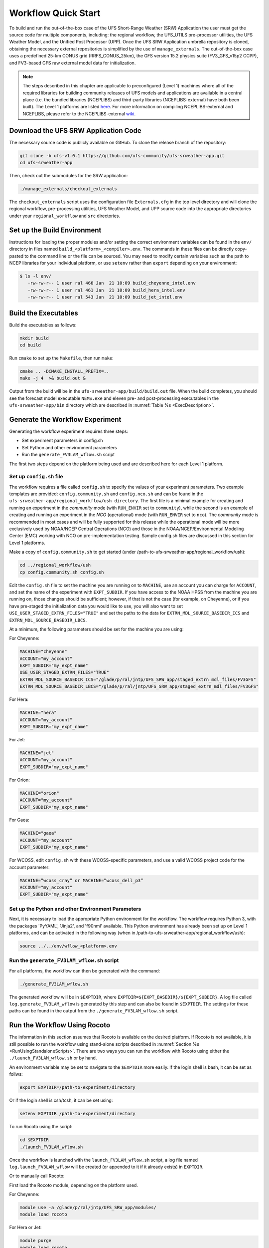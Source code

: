 .. _Quickstart:

====================
Workflow Quick Start
====================
To build and run the out-of-the-box case of the UFS Short-Range Weather (SRW) Application the user
must get the source code for multiple components, including: the regional workflow, the UFS_UTILS
pre-processor utilities, the UFS Weather Model, and the Unified Post Processor (UPP).  Once the UFS
SRW Application umbrella repository is cloned, obtaining the necessary external repositories is
simplified by the use of ``manage_externals``.  The out-of-the-box case uses a predefined 25-km
CONUS grid (RRFS_CONUS_25km), the GFS version 15.2 physics suite (FV3_GFS_v15p2 CCPP), and
FV3-based GFS raw external model data for initialization.

.. note::

   The steps described in this chapter are applicable to preconfigured (Level 1) machines where
   all of the required libraries for building community releases of UFS models and applications
   are available in a central place (i.e. the bundled libraries (NCEPLIBS) and third-party
   libraries (NCEPLIBS-external) have both been built).  The Level 1 platforms are listed `here
   <https://github.com/ufs-community/ufs-srweather-app/wiki/Supported-Platforms-and-Compilers>`_.
   For more information on compiling NCEPLIBS-external and NCEPLIBS, please refer to the
   NCEPLIBS-external `wiki <https://github.com/NOAA-EMC/NCEPLIBS-external/wiki>`_. 


Download the UFS SRW Application Code
=====================================
The necessary source code is publicly available on GitHub.  To clone the release branch of the repository:

.. code-block:: console

   git clone -b ufs-v1.0.1 https://github.com/ufs-community/ufs-srweather-app.git
   cd ufs-srweather-app

Then, check out the submodules for the SRW application:

.. code-block:: console

   ./manage_externals/checkout_externals

The ``checkout_externals`` script uses the configuration file ``Externals.cfg`` in the top level directory
and will clone the regional workflow, pre-processing utilities, UFS Weather Model, and UPP source code
into the appropriate directories under your ``regional_workflow`` and ``src`` directories.


Set up the Build Environment
============================
Instructions for loading the proper modules and/or setting the correct environment variables can be
found in the ``env/`` directory in files named ``build_<platform>_<compiler>.env``.
The commands in these files can be directly copy-pasted to the command line or the file can be sourced.
You may need to modify certain variables such as the path to NCEP libraries for your individual platform,
or use ``setenv`` rather than ``export`` depending on your environment:

.. code-block:: console

   $ ls -l env/
      -rw-rw-r-- 1 user ral 466 Jan  21 10:09 build_cheyenne_intel.env
      -rw-rw-r-- 1 user ral 461 Jan  21 10:09 build_hera_intel.env
      -rw-rw-r-- 1 user ral 543 Jan  21 10:09 build_jet_intel.env

Build the Executables
=====================
Build the executables as follows:

.. code-block:: console

   mkdir build
   cd build

Run ``cmake`` to set up the ``Makefile``, then run ``make``:

.. code-block:: console

   cmake .. -DCMAKE_INSTALL_PREFIX=..
   make -j 4  >& build.out &

Output from the build will be in the ``ufs-srweather-app/build/build.out`` file.
When the build completes, you should see the forecast model executable ``NEMS.exe`` and eleven
pre- and post-processing executables in the ``ufs-srweather-app/bin`` directory which are
described in :numref:`Table %s <ExecDescription>`.

Generate the Workflow Experiment
================================
Generating the workflow experiment requires three steps:

* Set experiment parameters in config.sh
* Set Python and other environment parameters
* Run the ``generate_FV3LAM_wflow.sh`` script

The first two steps depend on the platform being used and are described here for each Level 1 platform.

.. _SetUpConfigFile:

Set up ``config.sh`` file
-------------------------
The workflow requires a file called ``config.sh`` to specify the values of your experiment parameters.
Two example templates are provided: ``config.community.sh`` and ``config.nco.sh`` and can be found in
the ``ufs-srweather-app/regional_workflow/ush directory``.  The first file is a minimal example for
creating and running an experiment in the *community* mode (with ``RUN_ENVIR`` set to ``community``),
while the second is an example of creating and running an experiment in the *NCO* (operational) mode
(with ``RUN_ENVIR`` set to ``nco``).   The *community* mode is recommended in most cases and will be
fully supported for this release while the operational mode will be more exclusively used by NOAA/NCEP
Central Operations (NCO) and those in the NOAA/NCEP/Environmental Modeling Center (EMC) working with
NCO on pre-implementation testing. Sample config.sh files are discussed in this section for Level 1 platforms. 

Make a copy of ``config.community.sh`` to get started (under /path-to-ufs-srweather-app/regional_workflow/ush):

.. code-block:: console

   cd ../regional_workflow/ush
   cp config.community.sh config.sh

Edit the ``config.sh`` file to set the machine you are running on to ``MACHINE``, use an account you can charge for 
``ACCOUNT``, and set the name of the experiment with ``EXPT_SUBDIR``. If you have access to the NOAA HPSS from the 
machine you are running on, those changes should be sufficient; however, if that is not the case (for example, 
on Cheyenne), or if you have pre-staged the initialization data you would like to use, you will also want to set 
``USE_USER_STAGED_EXTRN_FILES="TRUE"`` and set the paths to the data for ``EXTRN_MDL_SOURCE_BASEDIR_ICS`` and 
``EXTRN_MDL_SOURCE_BASEDIR_LBCS``. 
 
At a minimum, the following parameters should be set for the machine you are using:

For Cheyenne:

.. code-block:: console

   MACHINE="cheyenne"
   ACCOUNT="my_account"
   EXPT_SUBDIR="my_expt_name"
   USE_USER_STAGED_EXTRN_FILES="TRUE"
   EXTRN_MDL_SOURCE_BASEDIR_ICS="/glade/p/ral/jntp/UFS_SRW_app/staged_extrn_mdl_files/FV3GFS"
   EXTRN_MDL_SOURCE_BASEDIR_LBCS="/glade/p/ral/jntp/UFS_SRW_app/staged_extrn_mdl_files/FV3GFS"

For Hera:

.. code-block:: console

   MACHINE="hera"
   ACCOUNT="my_account"
   EXPT_SUBDIR="my_expt_name"

For Jet:

.. code-block:: console

   MACHINE="jet"
   ACCOUNT="my_account"
   EXPT_SUBDIR="my_expt_name"

For Orion:

.. code-block:: console

   MACHINE="orion"
   ACCOUNT="my_account"
   EXPT_SUBDIR="my_expt_name"

For Gaea:

.. code-block:: console

   MACHINE="gaea"
   ACCOUNT="my_account"
   EXPT_SUBDIR="my_expt_name"

For WCOSS, edit ``config.sh`` with these WCOSS-specific parameters, and use a valid WCOSS
project code for the account parameter:

.. code-block:: console

   MACHINE=”wcoss_cray” or MACHINE=”wcoss_dell_p3”
   ACCOUNT="my_account"
   EXPT_SUBDIR="my_expt_name"

.. _SetUpPythonEnv:

Set up the Python and other Environment Parameters
--------------------------------------------------
Next, it is necessary to load the appropriate Python environment for the workflow.
The workflow requires Python 3, with the packages 'PyYAML', 'Jinja2', and 'f90nml' available.
This Python environment has already been set up on Level 1 platforms, and can be activated in
the following way (when in /path-to-ufs-srweather-app/regional_workflow/ush):

.. code-block:: console

   source ../../env/wflow_<platform>.env

Run the ``generate_FV3LAM_wflow.sh`` script
-------------------------------------------
For all platforms, the workflow can then be generated with the command:

.. code-block:: console

   ./generate_FV3LAM_wflow.sh

The generated workflow will be in ``$EXPTDIR``, where ``EXPTDIR=${EXPT_BASEDIR}/${EXPT_SUBDIR}``. A 
log file called ``log.generate_FV3LAM_wflow`` is generated by this step and can also be found in 
``$EXPTDIR``. The settings for these paths can be found in the output from the 
``./generate_FV3LAM_wflow.sh`` script.

Run the Workflow Using Rocoto
=============================
The information in this section assumes that Rocoto is available on the desired platform.
If Rocoto is not available, it is still possible to run the workflow using stand-alone scripts
described in :numref:`Section %s <RunUsingStandaloneScripts>`. There are two ways you can run 
the workflow with Rocoto using either the ``./launch_FV3LAM_wflow.sh`` or by hand. 

An environment variable may be set to navigate to the ``$EXPTDIR`` more easily. If the login 
shell is bash, it can be set as follws:

.. code-block:: console

   export EXPTDIR=/path-to-experiment/directory

Or if the login shell is csh/tcsh, it can be set using:

.. code-block:: console

   setenv EXPTDIR /path-to-experiment/directory

To run Rocoto using the script:

.. code-block:: console

   cd $EXPTDIR
   ./launch_FV3LAM_wflow.sh

Once the workflow is launched with the ``launch_FV3LAM_wflow.sh`` script, a log file named
``log.launch_FV3LAM_wflow`` will be created (or appended to it if it already exists) in ``EXPTDIR``.

Or to manually call Rocoto: 

First load the Rocoto module, depending on the platform used.

For Cheyenne:

.. code-block:: console

   module use -a /glade/p/ral/jntp/UFS_SRW_app/modules/
   module load rocoto

For Hera or Jet:

.. code-block:: console

   module purge
   module load rocoto

For Orion:

.. code-block:: console

   module purge
   module load contrib rocoto

For Gaea:

.. code-block:: console

   module use /lustre/f2/pdata/esrl/gsd/contrib/modulefiles
   module load rocoto/1.3.3

For WCOSS_DELL_P3:

.. code-block:: console

   module purge
   module load lsf/10.1
   module use /gpfs/dell3/usrx/local/dev/emc_rocoto/modulefiles/
   module load ruby/2.5.1 rocoto/1.2.4

For WCOSS_DELL_P3:

.. code-block:: console

   module purge
   module load xt-lsfhpc/9.1.3
   module use -a /usrx/local/emc_rocoto/modulefiles
   module load rocoto/1.2.4

Then manually call ``rocotorun`` to launch the tasks that have all dependencies satisfied 
and ``rocotostat`` to monitor the progress: 

.. code-block:: console

   cd $EXPTDIR
   rocotorun -w FV3LAM_wflow.xml -d FV3LAM_wflow.db -v 10
   rocotostat -w FV3LAM_wflow.xml -d FV3LAM_wflow.db -v 10

For automatic resubmission of the workflow (e.g., every 3 minutes), the following line can be added
to the user's crontab (use ``crontab -e`` to edit the cron table).

.. code-block:: console

   */3 * * * * cd /glade/p/ral/jntp/$USER/expt_dirs/test_CONUS_25km_GFSv15p2 && ./launch_FV3LAM_wflow.sh 

.. note::

   Currently cron is only available on the orion-login-1 node, so please use that node.
   
The workflow run is completed when all tasks have “SUCCEEDED”, and the rocotostat command will output the following:

.. code-block:: console

   CYCLE               TASK                 JOBID              STATE         EXIT STATUS   TRIES   DURATION
   ==========================================================================================================
   201906150000          make_grid           4953154           SUCCEEDED         0         1           5.0
   201906150000          make_orog           4953176           SUCCEEDED         0         1          26.0
   201906150000          make_sfc_climo      4953179           SUCCEEDED         0         1          33.0
   201906150000          get_extrn_ics       4953155           SUCCEEDED         0         1           2.0
   201906150000          get_extrn_lbcs      4953156           SUCCEEDED         0         1           2.0
   201906150000          make_ics            4953184           SUCCEEDED         0         1          16.0
   201906150000          make_lbcs           4953185           SUCCEEDED         0         1          71.0
   201906150000          run_fcst            4953196           SUCCEEDED         0         1        1035.0
   201906150000          run_post_f000       4953244           SUCCEEDED         0         1           5.0
   201906150000          run_post_f001       4953245           SUCCEEDED         0         1           4.0
   ...
   201906150000          run_post_f048       4953381           SUCCEEDED         0         1           7.0

Plot the Output
===============
Two python scripts are provided to generate plots from the FV3-LAM post-processed GRIB2 output. Information
on how to generate the graphics can be found in :numref:`Chapter %s <Graphics>`.
